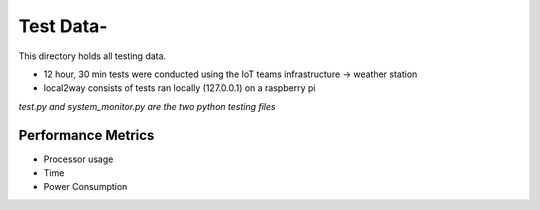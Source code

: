 =============
Test Data-
=============

This directory holds all testing data. 

* 12 hour, 30 min tests were conducted using the IoT teams infrastructure -> weather station 
* local2way consists of tests ran locally (127.0.0.1) on a raspberry pi

*test.py and system_monitor.py are the two python testing files*


Performance Metrics
-------------------

* Processor usage
* Time
* Power Consumption

